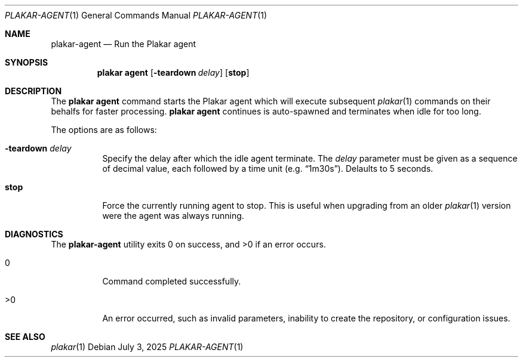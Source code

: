 .Dd July 3, 2025
.Dt PLAKAR-AGENT 1
.Os
.Sh NAME
.Nm plakar-agent
.Nd Run the Plakar agent
.Sh SYNOPSIS
.Nm plakar agent
.Op Fl teardown Ar delay
.Op Cm stop
.Sh DESCRIPTION
The
.Nm plakar agent
command starts the Plakar agent which will execute subsequent
.Xr plakar 1
commands on their behalfs for faster processing.
.Nm plakar agent
continues is auto-spawned and terminates when idle for too long.
.Pp
The options are as follows:
.Bl -tag -width Ds
.It Fl teardown Ar delay
Specify the delay after which the idle agent terminate.
The
.Ar delay
parameter must be given as a sequence of decimal value,
each followed by a time unit
.Pq e.g. Dq 1m30s .
Delaults to 5 seconds.
.It Cm stop
Force the currently running agent to stop.
This is useful when upgrading from an older
.Xr plakar 1
version were the agent was always running.
.El
.Sh DIAGNOSTICS
.Ex -std
.Bl -tag -width Ds
.It 0
Command completed successfully.
.It >0
An error occurred, such as invalid parameters, inability to create the
repository, or configuration issues.
.El
.Sh SEE ALSO
.Xr plakar 1
